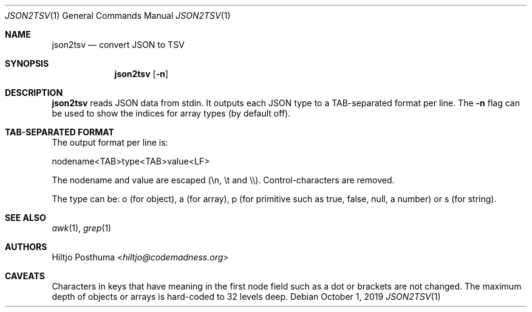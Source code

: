.Dd October 1, 2019
.Dt JSON2TSV 1
.Os
.Sh NAME
.Nm json2tsv
.Nd convert JSON to TSV
.Sh SYNOPSIS
.Nm
.Op Fl n
.Sh DESCRIPTION
.Nm
reads JSON data from stdin.
It outputs each JSON type to a TAB-separated format per line.
The
.Fl n
flag can be used to show the indices for array types (by default off).
.Sh TAB-SEPARATED FORMAT
The output format per line is:
.Bd -literal
nodename<TAB>type<TAB>value<LF>
.Ed
.Pp
The nodename and value are escaped (\\n, \\t and \\\\).
Control-characters are removed.
.Pp
The type can be: o (for object), a (for array), p (for primitive such as
true, false, null, a number) or s (for string).
.Sh SEE ALSO
.Xr awk 1 ,
.Xr grep 1
.Sh AUTHORS
.An Hiltjo Posthuma Aq Mt hiltjo@codemadness.org
.Sh CAVEATS
Characters in keys that have meaning in the first node field such as a dot or
brackets are not changed.
The maximum depth of objects or arrays is hard-coded to 32 levels deep.
